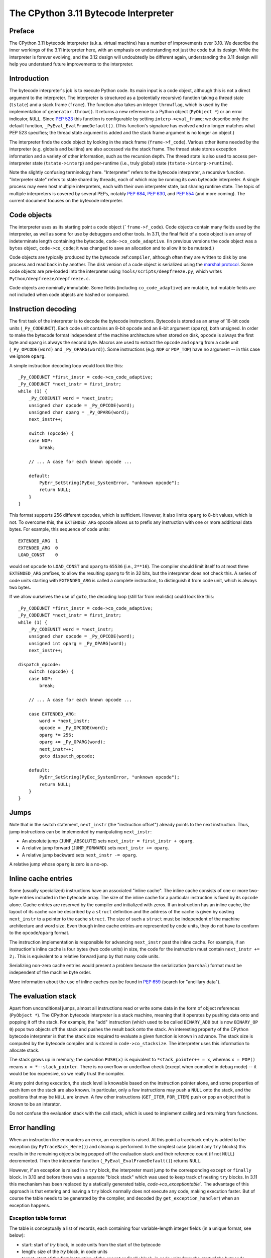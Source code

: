 .. _interpreter:

=====================================
The CPython 3.11 Bytecode Interpreter
=====================================

.. highlight:: none

Preface
=======

The CPython 3.11 bytecode interpreter (a.k.a. virtual machine) has a number of improvements over 3.10.
We describe the inner workings of the 3.11 interpreter here, with an emphasis on understanding not just the code but its design.
While the interpreter is forever evolving, and the 3.12 design will undoubtedly be different again, understanding the 3.11 design will help you understand future improvements to the interpreter.

Introduction
============

The bytecode interpreter's job is to execute Python code.
Its main input is a code object, although this is not a direct argument to the interpreter.
The interpreter is structured as a (potentially recursive) function taking a thread state (``tstate``) and a stack frame (``frame``).
The function also takes an integer ``throwflag``, which is used by the implementation of ``generator.throw()``.
It returns a new reference to a Python object (``PyObject *``) or an error indicator, ``NULL``.
Since :pep:`523` this function is configurable by setting ``interp->eval_frame``; we describe only the default function, ``_PyEval_EvalFrameDefault()``.
(This function's signature has evolved and no longer matches what PEP 523 specifies; the thread state argument is added and the stack frame argument is no longer an object.)

The interpreter finds the code object by looking in the stack frame (``frame->f_code``).
Various other items needed by the interpreter (e.g. globals and builtins) are also accessed via the stack frame.
The thread state stores exception information and a variety of other information, such as the recursion depth.
The thread state is also used to access per-interpreter state (``tstate->interp``) and per-runtime (i.e., truly global) state (``tstate->interp->runtime``).

Note the slightly confusing terminology here.
"Interpreter" refers to the bytecode interpreter, a recursive function.
"Interpreter state" refers to state shared by threads, each of which may be running its own bytecode interpreter.
A single process may even host multiple interpreters, each with their own interpreter state, but sharing runtime state.
The topic of multiple interpreters is covered by several PEPs, notably :pep:`684`, :pep:`630`, and :pep:`554` (and more coming).
The current document focuses on the bytecode interpreter.

Code objects
============

The interpreter uses as its starting point a code object (```frame->f_code``).
Code objects contain many fields used by the interpreter, as well as some for use by debuggers and other tools.
In 3.11, the final field of a code object is an array of indeterminate length containing the bytecode, ``code->co_code_adaptive``.
(In previous versions the code object was a ``bytes`` object, ``code->co_code``; it was changed to save an allocation and to allow it to be mutated.)

Code objects are typically produced by the bytecode :ref:``compiler``, although often they are written to disk by one process and read back in by another.
The disk version of a code object is serialized using the `marshal protocol <https://docs.python.org/dev/library/marshal.html>`_.
Some code objects are pre-loaded into the interpreter using ``Tools/scripts/deepfreeze.py``, which writes ``Python/deepfreeze/deepfreeze.c``.

Code objects are nominally immutable.
Some fields (including ``co_code_adaptive``) are mutable, but mutable fields are not included when code objects are hashed or compared.

Instruction decoding
====================

The first task of the interpreter is to decode the bytecode instructions.
Bytecode is stored as an array of 16-bit code units (``_Py_CODEUNIT``).
Each code unit contains an 8-bit ``opcode`` and an 8-bit argument (``oparg``), both unsigned.
In order to make the bytecode format independent of the machine architecture when stored on disk, ``opcode`` is always the first byte and ``oparg`` is always the second byte.
Macros are used to extract the ``opcode`` and ``oparg`` from a code unit (``_Py_OPCODE(word)`` and ``_Py_OPARG(word)``).
Some instructions (e.g. ``NOP`` or ``POP_TOP``) have no argument -- in this case we ignore ``oparg``.

A simple instruction decoding loop would look like this::

    _Py_CODEUNIT *first_instr = code->co_code_adaptive;
    _Py_CODEUNIT *next_instr = first_instr;
    while (1) {
        _Py_CODEUNIT word = *next_instr;
        unsigned char opcode = _Py_OPCODE(word);
        unsigned char oparg = _Py_OPARG(word);
        next_instr++;

        switch (opcode) {
        case NOP:
            break;
    
        // ... A case for each known opcode ...
    
        default:
            PyErr_SetString(PyExc_SystemError, "unknown opcode");
            return NULL;
        }
    }

This format supports 256 different opcodes, which is sufficient.
However, it also limits ``oparg`` to 8-bit values, which is not.
To overcome this, the ``EXTENDED_ARG`` opcode allows us to prefix any instruction with one or more additional data bytes.
For example, this sequence of code units::

    EXTENDED_ARG  1
    EXTENDED_ARG  0
    LOAD_CONST    0

would set ``opcode`` to ``LOAD_CONST`` and ``oparg`` to ``65536`` (i.e., ``2**16``).
The compiler should limit itself to at most three ``EXTENDED_ARG`` prefixes, to allow the resulting ``oparg`` to fit in 32 bits, but the interpreter does not check this.
A series of code units starting with ``EXTENDED_ARG`` is called a complete instruction, to distinguish it from code unit, which is always two bytes.

If we allow ourselves the use of ``goto``, the decoding loop (still far from realistic) could look like this::

    _Py_CODEUNIT *first_instr = code->co_code_adaptive;
    _Py_CODEUNIT *next_instr = first_instr;
    while (1) {
        _Py_CODEUNIT word = *next_instr;
        unsigned char opcode = _Py_OPCODE(word);
        unsigned int oparg = _Py_OPARG(word);
        next_instr++;

    dispatch_opcode:
        switch (opcode) {
        case NOP:
            break;

        // ... A case for each known opcode ...

        case EXTENDED_ARG:
            word = *next_instr;
            opcode = _Py_OPCODE(word);
            oparg *= 256;
            oparg += _Py_OPARG(word);
            next_instr++;
            goto dispatch_opcode;

        default:
            PyErr_SetString(PyExc_SystemError, "unknown opcode");
            return NULL;
        }
    }

Jumps
=====

Note that in the switch statement, ``next_instr`` (the "instruction offset") already points to the next instruction.
Thus, jump instructions can be implemented by manipulating ``next_instr``:

- An absolute jump (``JUMP_ABSOLUTE``) sets ``next_instr = first_instr + oparg``.
- A relative jump forward (``JUMP_FORWARD``) sets ``next_instr += oparg``.
- A relative jump backward sets ``next_instr -= oparg``.

A relative jump whose ``oparg`` is zero is a no-op.

Inline cache entries
====================

Some (usually specialized) instructions have an associated "inline cache".
The inline cache consists of one or more two-byte entries included in the bytecode array.
The size of the inline cache for a particular instruction is fixed by its ``opcode`` alone.
Cache entries are reserved by the compiler and initialized with zeros.
If an instruction has an inline cache, the layout of its cache can be described by a ``struct`` definition and the address of the cache is given by casting ``next_instr`` to a pointer to the cache ``struct``.
The size of such a ``struct`` must be independent of the machine architecture and word size.
Even though inline cache entries are represented by code units, they do not have to conform to the ``opcode``/``oparg`` format.

The instruction implementation is responsible for advancing ``next_instr`` past the inline cache.
For example, if an instruction's inline cache is four bytes (two code units) in size, the code for the instruction must contain ``next_instr += 2;``.
This is equivalent to a relative forward jump by that many code units.

Serializing non-zero cache entries would present a problem because the serialization (``marshal``) format must be independent of the machine byte order.

More information about the use of inline caches can be found in :pep:`659` (search for "ancillary data").

The evaluation stack
====================

Apart from unconditional jumps, almost all instructions read or write some data in the form of object references (``PyObject *``).
The CPython bytecode interpreter is a stack machine, meaning that it operates by pushing data onto and popping it off the stack.
For example, the "add" instruction (which used to be called ``BINARY_ADD`` but is now ``BINARY_OP 0``) pops two objects off the stack and pushes the result back onto the stack.
An interesting property of the CPython bytecode interpreter is that the stack size required to evaluate a given function is known in advance.
The stack size is computed by the bytecode compiler and is stored in ``code->co_stacksize``.
The interpreter uses this information to allocate stack.

The stack grows up in memory; the operation ``PUSH(x)`` is equivalent to ``*stack_pointer++ = x``, whereas ``x = POP()`` means ``x = *--stack_pointer``.
There is no overflow or underflow check (except when compiled in debug mode) -- it would be too expensive, so we really trust the compiler.

At any point during execution, the stack level is knowable based on the instruction pointer alone, and some properties of each item on the stack are also known.
In particular, only a few instructions may push a ``NULL`` onto the stack, and the positions that may be ``NULL`` are known.
A few other instructions (``GET_ITER``, ``FOR_ITER``) push or pop an object that is known to be an interator.

Do not confuse the evaluation stack with the call stack, which is used to implement calling and returning from functions.

Error handling
==============

When an instruction like encounters an error, an exception is raised.
At this point a traceback entry is added to the exception (by ``PyTraceBack_Here()``) and cleanup is performed.
In the simplest case (absent any ``try`` blocks) this results in the remaining objects being popped off the evaluation stack and their reference count (if not ``NULL``) decremented.
Then the interpreter function (``_PyEval_EvalFrameDefault()``) returns ``NULL``.

However, if an exception is raised in a ``try`` block, the interpreter must jump to the corresponding ``except`` or ``finally`` block.
In 3.10 and before there was a separate "block stack" which was used to keep track of nesting ``try`` blocks.
In 3.11 this mechanism has been replaced by a statically generated table, `code->co_exceptiontable``.
The advantage of this approach is that entering and leaving a ``try`` block normally does not execute any code, making execution faster.
But of course the table needs to be generated by the compiler, and decoded (by ``get_exception_handler``) when an exception happens.

Exception table format
----------------------

The table is conceptually a list of records, each containing four variable-length integer fields (in a unique format, see below):

- start: start of `try` block, in code units from the start of the bytecode
- length: size of the `try` block, in code units
- target: start of the first instruction of the `except` or `finally` block, in code units from the start of the bytecode
- depth_and_lasti: the low bit gives the "lasti" flag, the remaining bits give the stack depth

The stack depth is used to clean up evaluation stack entries above this depth.
The "lasti" flag indicates whether, after stack cleanup, the instruction offset of the raising instruction should be pushed.
For more information on the design, see the file ``Objects/exception_handling_notes.txt``.

Each varint is encoded as one or more bytes.
The high bit (bit 7) is reserved for random access -- it is set for the first varint of a record.
The second bit (bit 6) indicates whether this is the last byte or not -- it is set for all but the last bytes of a varint.
The low 6 bits (bits 0-5) are used for the integer value, in big-endian order.

To find the table entry (if any) for a given instruction offset, we can use bisection without decoding the whole table.
We bisect the raw bytes, at each probe finding the start of the record by scanning back for a byte with the high bit set, and then decode the first varint.
See ``get_exception_handler()`` for the exact code (like all bisection algorithms, the code is a bit subtle).

The locations table
-------------------

Whenever an exception is raised, we add a traceback entry to the exception.
The ``tb_lineno`` field of a traceback entry must be set to the line number of the instruction that raised it.
This field is computed from the locations table, ``co_linetable`` (this name is an understatement), using ``PyCode_Addr2Line()``.
This table has an entry for every instruction rather than for every ``try`` block, so a compact format is very important.

The full design of the 3.11 locations table is written up in ``Objects/locations.md``.
While there are rumors that this file is slightly out of date, it is still the best reference we have.
Don't be confused by ``lnotab_notes.txt``, which describes the 3.10 format.
For backwards compatibility this format is still supported by the ``co_lnotab`` property.

The 3.11 location table format is different because it stores not just the starting line number for each instruction, but also the end line number, *and* the start and end column numbers.
Note that traceback objects don't store all this information -- they store the start line number, for backward compatibility, and the "last instruction" value.
The rest can be computed from the last instruction (``tb_lasti``) with the help of the locations table.
For Python code, a convenient method exists, ``co_positions()``, which returns an iterator of *(line, endline, column, endcolumn)* tuples, one per instruction.
There is also ``co_lines()`` which returns an interator of *(start, end, line)* tuples, where *start* and *end* are bytecode offsets.
The latter is described by :pep:`626`.
It is more compact, but doesn't return end line numbers or column offsets.
For C code, you have to call ``PyCode_Addr2Location()``.

Fortunately, the locations table is only consulted by exception handling (to set ``tb_lineno``) and by tracing (to pass the line number to the tracing function).
In order to reduce the overhead during tracing, the mapping from instruction offset to linenumber is cached in the ``_co_linearray`` field.

XXX exception chaining
----------------------

Python-to-Python calls
======================

The ``_PyEval_EvalFrameDefault()`` function is recursive, because sometimes the interpreter calls some C function that calls back into the interpreter.
In 3.10 and before this was the case even when a Python function called another Python function:
The ``CALL`` instruction would call the ``tp_call`` dispatch function of the callee, which would extract the code object, create a new frame for the call stack, and then call back into the interpreter.
This approach is very general but consumes several C stack frames for each nested Python call, thereby increasing the risk of an (unrecoverable) C stack overflow.

In 3.11 the ``CALL`` instruction special-cases function objects to "inline" the call.
When a call gets inlined, a new frame gets pushed onto the call stack and the interpreter "jumps" to the start of the callee's bytecode.
When the callee executes a ``RETURN_VALUE`` instruction, the frame is popped off the call stack and the interpreter returns to the caller.
There is a flag in the frame (``frame->is_entry``) that indicates whether the frame was inlined.
If ``RETURN_VALUE`` returns to a caller where this flag is set, it performs the usual cleanup and return from ``_PyEval_EvalFrameDefault()``.

A similar check is performed when an unhandled exception occurs.

The call stack
==============

XXX Also frame layout and use, locals "plus"

All sorts of variables
======================

The bytecode compiler determines for each variable name in which scope it is defined and generates instructions accordingly.
For example, loading a local variable onto the stack is done using ``LOAD_FAST``, while loading a global is done using ``LOAD_GLOBAL``.
The key types of variables are:
- fast locals: used in functions
- (slow or regular) locals: used in classes and at the top level
- globals and builtins: the compiler does not distinguish between globals and builtins (though the specializing interpreter does)
- cells -- used for nonlocal references

XXX More

XXX Getting variable names

XXX More
========

- co_consts, co_names, co_varnames, and their ilk
- How calls work (how args are transferred, return, exceptions)
- Generators, async functions, async generators, and ``yield from`` (next, send, throw, close; and await; and how this code breaks the interpreter abstraction)
- Eval breaker (interrupts, GIL)
- Tracing
- Setting the current lineno (debugger-induced jumps)
- Specialization, inline caches etc.

